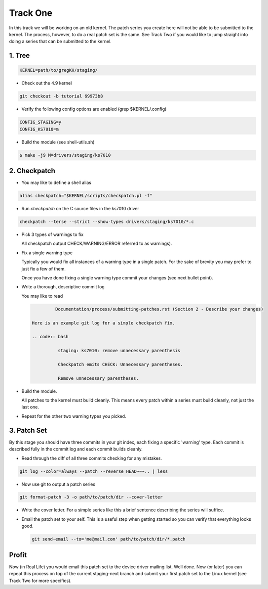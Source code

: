 =========
Track One
=========

In this track we will be working on an old kernel. The patch series you create here will not be able
to be submitted to the kernel. The process, however, to do a real patch set is the same. See Track
Two if you would like to jump straight into doing a series that can be submitted to the kernel.

1. Tree
-------

.. code:: bash

 	  KERNEL=path/to/gregKH/staging/
   
- Check out the 4.9 kernel

.. code:: bash   

   	  git checkout -b tutorial 69973b8

- Verify the following config options are enabled (grep $KERNEL/.config)

.. code:: bash

   	  CONFIG_STAGING=y
   	  CONFIG_KS7010=m

- Build the module (see shell-utils.sh)

.. code:: bash

  	  $ make -j9 M=drivers/staging/ks7010
        
2. Checkpatch
-------------

- You may like to define a shell alias

.. code:: bash

	  alias checkpatch="$KERNEL/scripts/checkpatch.pl -f"

- Run `checkpatch` on the C source files in the ks7010 driver
        
.. code:: bash

  	  checkpatch --terse --strict --show-types drivers/staging/ks7010/*.c

- Pick 3 types of warnings to fix

  All checkpatch output CHECK/WARNING/ERROR referred to as warnings).

- Fix a single warning type
    
  Typically you would fix all instances of a warning type in a single patch. For the sake of
  brevity you may prefer to just fix a few of them.

  Once you have done fixing a single warning type commit your changes (see next bullet point).
  
- Write a thorough, descriptive commit log

  You may like to read

  .. code:: bash

            Documentation/process/submitting-patches.rst (Section 2 - Describe your changes)

   Here is an example git log for a simple checkpatch fix.

   .. code:: bash        

	     staging: ks7010: remove unnecessary parenthesis
          
	     Checkpatch emits CHECK: Unnecessary parentheses.
          
	     Remove unnecessary parentheses.

- Build the module.

  All patches to the kernel must build cleanly. This means every patch within a
  series must build cleanly, not just the last one.
  
- Repeat for the other two warning types you picked.

3. Patch Set
------------
    
By this stage you should have three commits in your git index, each fixing a specific 'warning'
type. Each commit is described fully in the commit log and each commit builds cleanly.

- Read through the diff of all three commits checking for any mistakes.

.. code:: bash

          git log --color=always --patch --reverse HEAD~~~.. | less

- Now use git to output a patch series

.. code:: bash  

	  git format-patch -3 -o path/to/patch/dir --cover-letter

- Write the cover letter. For a simple series like this a brief sentence describing the series will
  suffice.

- Email the patch set to your self. This is a useful step when getting started so you can verify
  that everything looks good.

  .. code:: bash

  	    git send-email --to='me@mail.com' path/to/patch/dir/*.patch

Profit
------
            
Now (in Real Life) you would email this patch set to the device driver mailing list. Well done. Now
(or later) you can repeat this process on top of the current staging-next branch and submit your
first patch set to the Linux kernel (see Track Two for more specifics).
  
